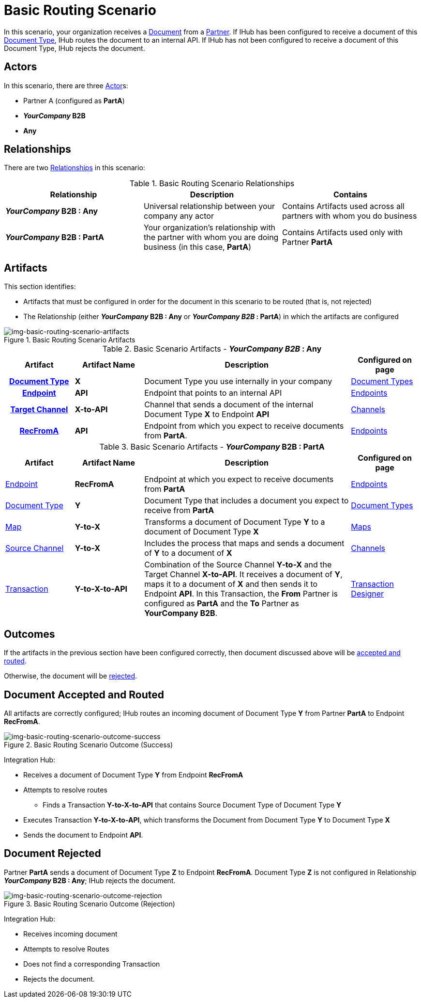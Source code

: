 = Basic Routing Scenario

In this scenario, your organization receives a xref:glossary#sectd[Document] from a xref:glossary#sectp[Partner]. 
If IHub has been configured to receive a document of this xref:glossary#sectd[Document Type], IHub routes the document to an internal API. 
If IHub has not been configured to receive a document of this Document Type, IHub rejects the document. 


== Actors

In this scenario, there are three xref:glossary#secta[Actor]s: 
    
* Partner A (configured as *PartA*)
* *_YourCompany_ B2B*
* *Any*

== Relationships

There are two xref:glossary#sectr[Relationships] in this scenario:

.Basic Routing Scenario Relationships
[cols="3*"]

|===
|Relationship|Description|Contains

s|_YourCompany_ B2B : Any
|Universal relationship between your company any actor
|Contains Artifacts used across all partners with whom you do business

s|_YourCompany_ B2B : PartA
|Your organization's relationship with the partner with whom you are doing business (in this case, *PartA*)
|Contains Artifacts used only with Partner *PartA*
|===


== Artifacts 

This section identifies:

* Artifacts that must be configured in order for the document in this scenario to be routed (that is, not rejected)
* The Relationship (either *_YourCompany_ B2B : Any* or *_YourCompany B2B_ : PartA*) in which the artifacts are configured

[[img-basic-routing-scenario-artifacts]]

image::basic-routing-scenario-artifacts.png[img-basic-routing-scenario-artifacts, title="Basic Routing Scenario Artifacts"]



//== Configured in *YourCompany B2B : Any*

.Basic Scenario Artifacts - *_YourCompany B2B_ : Any*
[cols="2, 2, 6, 2"]

|===
h|Artifact|Artifact Name|Description|Configured on page

h|xref:glossary#sectd[Document Type]
s|X
|Document Type you use internally in your company
|xref:document-types.adoc[Document Types]

h|xref:glossary#secte[Endpoint]
s|API
|Endpoint that points to an internal API
|xref:endpoints.adoc[Endpoints] 

h|xref:glossary#sectt[Target Channel]
s|X-to-API
|Channel that sends a document of the internal Document Type *X* to Endpoint *API*
|xref:channels.adoc[Channels] 

h|xref:glossary#secte[RecFromA]
s|API
|Endpoint from which you expect to receive documents from *PartA*. 
|xref:endpoints.adoc[Endpoints] 

h|xref:glossary#sectt[Transaction]
s|Y-to-X-to-API
|Combination of Source Channel *Y-to-X* and  Target Channel *X-to-API*.
It receives a document of Document Type *Y*, maps it to a document of Document Type *X* and then sends it to Endpoint *API*. 
In this Transaction, the From Partner is configured as *PartA* and the To Partner as *_YourCompany_ B2B*. 

|===

//== Configured in _YourCompany_ B2B : PartA

.Basic Scenario Artifacts - *_YourCompany_ B2B : PartA*

[cols="2, 2, 6, 2"]
|===
|Artifact|Artifact Name|Description|Configured on page

|xref:glossary#secte[Endpoint]
|*RecFromA*
|Endpoint at which you expect to receive documents from *PartA*
|xref:endpoints.adoc[Endpoints] 

|xref:glossary#sectd[Document Type]
|*Y*
|Document Type that includes a document you expect to receive from *PartA*
|xref:document-types.adoc[Document Types]

|xref:glossary#sectm[Map] 
|*Y-to-X*
|Transforms a document of Document Type *Y* to a document of Document Type *X*
|xref:maps.adoc[Maps]

|xref:glossary#sects[Source Channel]
|*Y-to-X*
|Includes the process that maps and sends a document of *Y* to a document of *X*
|xref:channels.adoc[Channels] 

|xref:glossary#sect[Transaction] 
|*Y-to-X-to-API*
|Combination of the Source Channel *Y-to-X* and the Target Channel *X-to-API*.
It receives a document of *Y*, maps it to a document of *X* and then sends it to Endpoint *API*. 
In this Transaction, the *From* Partner is configured as *PartA* and the *To* Partner as *YourCompany B2B*.
|xref:transaction-designer.adoc[Transaction Designer] 

|===

== Outcomes

If the artifacts in the previous section have been configured correctly, then document discussed above will be <<Document Accepted and Routed, accepted and routed>>. 

Otherwise, the document will be <<Document Rejected, rejected>>.



== Document Accepted and Routed

All artifacts are correctly configured; IHub routes an incoming document of Document Type *Y* from Partner *PartA* to Endpoint *RecFromA*.

[[img-basic-routing-scenario-outcome-success]]

image::basic-routing-scenario-outcome-success.png[img-basic-routing-scenario-outcome-success, title="Basic Routing Scenario Outcome (Success)"]

Integration Hub:

* Receives a document of Document Type *Y* from Endpoint *RecFromA*
* Attempts to resolve routes
** Finds a Transaction *Y-to-X-to-API* that contains Source Document Type of Document Type *Y*    
* Executes Transaction *Y-to-X-to-API*, which transforms the Document from Document Type *Y* to Document Type *X*
* Sends the document to Endpoint *API*.

== Document Rejected

Partner *PartA* sends a document of Document Type *Z* to Endpoint *RecFromA*. 
Document Type *Z* is not configured in Relationship *_YourCompany_ B2B : Any*; IHub rejects the document. 

[[img-basic-routing-scenario-outcome-rejection]]

image::basic-routing-scenario-outcome-rejection.png[img-basic-routing-scenario-outcome-rejection, title="Basic Routing Scenario Outcome (Rejection)"]

Integration Hub:

* Receives incoming document
* Attempts to resolve Routes
* Does not find a corresponding Transaction
* Rejects the document.



